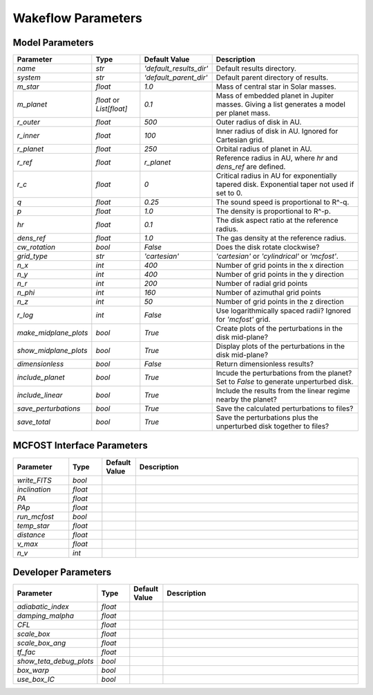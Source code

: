 
Wakeflow Parameters
===================

Model Parameters
----------------

+-----------------------+--------------------------+-------------------------+------------------------------------------+
| Parameter             | Type                     | Default Value           | Description                              |
+=======================+==========================+=========================+==========================================+
| `name`                | `str`                    | `'default_results_dir'` | Default results directory.               |
+-----------------------+--------------------------+-------------------------+------------------------------------------+
| `system`              | `str`                    | `'default_parent_dir'`  | Default parent directory of results.     |
+-----------------------+--------------------------+-------------------------+------------------------------------------+
| `m_star`              | `float`                  | `1.0`                   | Mass of central star in Solar masses.    |
+-----------------------+--------------------------+-------------------------+------------------------------------------+
| `m_planet`            | `float` or `List[float]` | `0.1`                   | Mass of embedded planet in Jupiter       |
|                       |                          |                         | masses. Giving a list generates a        |
|                       |                          |                         | model per planet mass.                   |
+-----------------------+--------------------------+-------------------------+------------------------------------------+
| `r_outer`             | `float`                  | `500`                   | Outer radius of disk in AU.              |
+-----------------------+--------------------------+-------------------------+------------------------------------------+
|                       |                          |                         | Inner radius of disk in AU. Ignored      |
| `r_inner`             | `float`                  | `100`                   | for Cartesian grid.                      |
+-----------------------+--------------------------+-------------------------+------------------------------------------+
| `r_planet`            | `float`                  | `250`                   | Orbital radius of planet in AU.          |
+-----------------------+--------------------------+-------------------------+------------------------------------------+
|                       |                          |                         | Reference radius in AU, where `hr`       |
| `r_ref`               | `float`                  | `r_planet`              | and `dens_ref` are defined.              |
+-----------------------+--------------------------+-------------------------+------------------------------------------+
|                       |                          |                         | Critical radius in AU for exponentially  |
|                       |                          |                         | tapered disk. Exponential taper not      |
| `r_c`                 | `float`                  | `0`                     | used if set to 0.                        |
+-----------------------+--------------------------+-------------------------+------------------------------------------+
|                       |                          |                         | The sound speed is proportional to       |
| `q`                   | `float`                  | `0.25`                  | R^-q.                                    |
+-----------------------+--------------------------+-------------------------+------------------------------------------+
| `p`                   | `float`                  | `1.0`                   | The density is proportional to R^-p.     |
+-----------------------+--------------------------+-------------------------+------------------------------------------+
|                       |                          |                         | The disk aspect ratio at the reference   |
| `hr`                  | `float`                  | `0.1`                   | radius.                                  |
+-----------------------+--------------------------+-------------------------+------------------------------------------+
|                       |                          |                         | The gas density at the reference         |
| `dens_ref`            | `float`                  | `1.0`                   | radius.                                  |
+-----------------------+--------------------------+-------------------------+------------------------------------------+
| `cw_rotation`         | `bool`                   | `False`                 | Does the disk rotate clockwise?          |
+-----------------------+--------------------------+-------------------------+------------------------------------------+
|                       |                          |                         | `'cartesian'` or `'cylindrical'` or      |
| `grid_type`           | `str`                    | `'cartesian'`           | `'mcfost'`.                              |
+-----------------------+--------------------------+-------------------------+------------------------------------------+
|                       |                          |                         | Number of grid points in the x           |
| `n_x`                 | `int`                    | `400`                   | direction                                |
+-----------------------+--------------------------+-------------------------+------------------------------------------+
|                       |                          |                         | Number of grid points in the y           |
| `n_y`                 | `int`                    | `400`                   | direction                                |
+-----------------------+--------------------------+-------------------------+------------------------------------------+
| `n_r`                 | `int`                    | `200`                   | Number of radial grid points             |
+-----------------------+--------------------------+-------------------------+------------------------------------------+
| `n_phi`               | `int`                    | `160`                   | Number of azimuthal grid points          |
+-----------------------+--------------------------+-------------------------+------------------------------------------+
|                       |                          |                         | Number of grid points in the z           |
| `n_z`                 | `int`                    | `50`                    | direction                                |
+-----------------------+--------------------------+-------------------------+------------------------------------------+
|                       |                          |                         | Use logarithmically spaced radii?        |
| `r_log`               | `int`                    | `False`                 | Ignored for `'mcfost'` grid.             |
+-----------------------+--------------------------+-------------------------+------------------------------------------+
|                       |                          |                         | Create plots of the perturbations        |
| `make_midplane_plots` | `bool`                   | `True`                  | in the disk mid-plane?                   |
+-----------------------+--------------------------+-------------------------+------------------------------------------+
|                       |                          |                         | Display plots of the perturbations       |
| `show_midplane_plots` | `bool`                   | `True`                  | in the disk mid-plane?                   |
+-----------------------+--------------------------+-------------------------+------------------------------------------+
| `dimensionless`       | `bool`                   | `False`                 | Return dimensionless results?            |
+-----------------------+--------------------------+-------------------------+------------------------------------------+
|                       |                          |                         | Incude the perturbations from the        |
|                       |                          |                         | planet? Set to `False` to generate       |
| `include_planet`      | `bool`                   | `True`                  | unperturbed disk.                        |
+-----------------------+--------------------------+-------------------------+------------------------------------------+
|                       |                          |                         | Include the results from the linear      |
| `include_linear`      | `bool`                   | `True`                  | regime nearby the planet?                |
+-----------------------+--------------------------+-------------------------+------------------------------------------+
|                       |                          |                         | Save the calculated perturbations to     |
| `save_perturbations`  | `bool`                   | `True`                  | files?                                   |
+-----------------------+--------------------------+-------------------------+------------------------------------------+
|                       |                          |                         | Save the perturbations plus the          |
| `save_total`          | `bool`                   | `True`                  | unperturbed disk together to files?      |
+-----------------------+--------------------------+-------------------------+------------------------------------------+

MCFOST Interface Parameters
---------------------------

.. list-table::
   :widths: 25 15 15 100
   :header-rows: 1

   * - Parameter
     - Type
     - Default Value
     - Description
   * - `write_FITS`
     - `bool`
     - 
     - 
   * - `inclination`
     - `float`
     - 
     - 
   * - `PA`
     - `float`
     - 
     - 
   * - `PAp`
     - `float`
     - 
     - 
   * - `run_mcfost`
     - `bool`
     - 
     - 
   * - `temp_star`
     - `float`
     - 
     - 
   * - `distance`
     - `float`
     - 
     - 
   * - `v_max`
     - `float`
     - 
     - 
   * - `n_v`
     - `int`
     - 
     - 

Developer Parameters
--------------------

.. list-table::
   :widths: 25 15 15 100
   :header-rows: 1

   * - Parameter
     - Type
     - Default Value
     - Description
   * - `adiabatic_index`
     - `float`
     - 
     - 
   * - `damping_malpha`
     - `float`
     - 
     - 
   * - `CFL`
     - `float`
     - 
     - 
   * - `scale_box`
     - `float`
     - 
     - 
   * - `scale_box_ang`
     - `float`
     - 
     - 
   * - `tf_fac`
     - `float`
     - 
     - 
   * - `show_teta_debug_plots`
     - `bool`
     - 
     - 
   * - `box_warp`
     - `bool`
     - 
     - 
   * - `use_box_IC`
     - `bool`
     - 
     - 